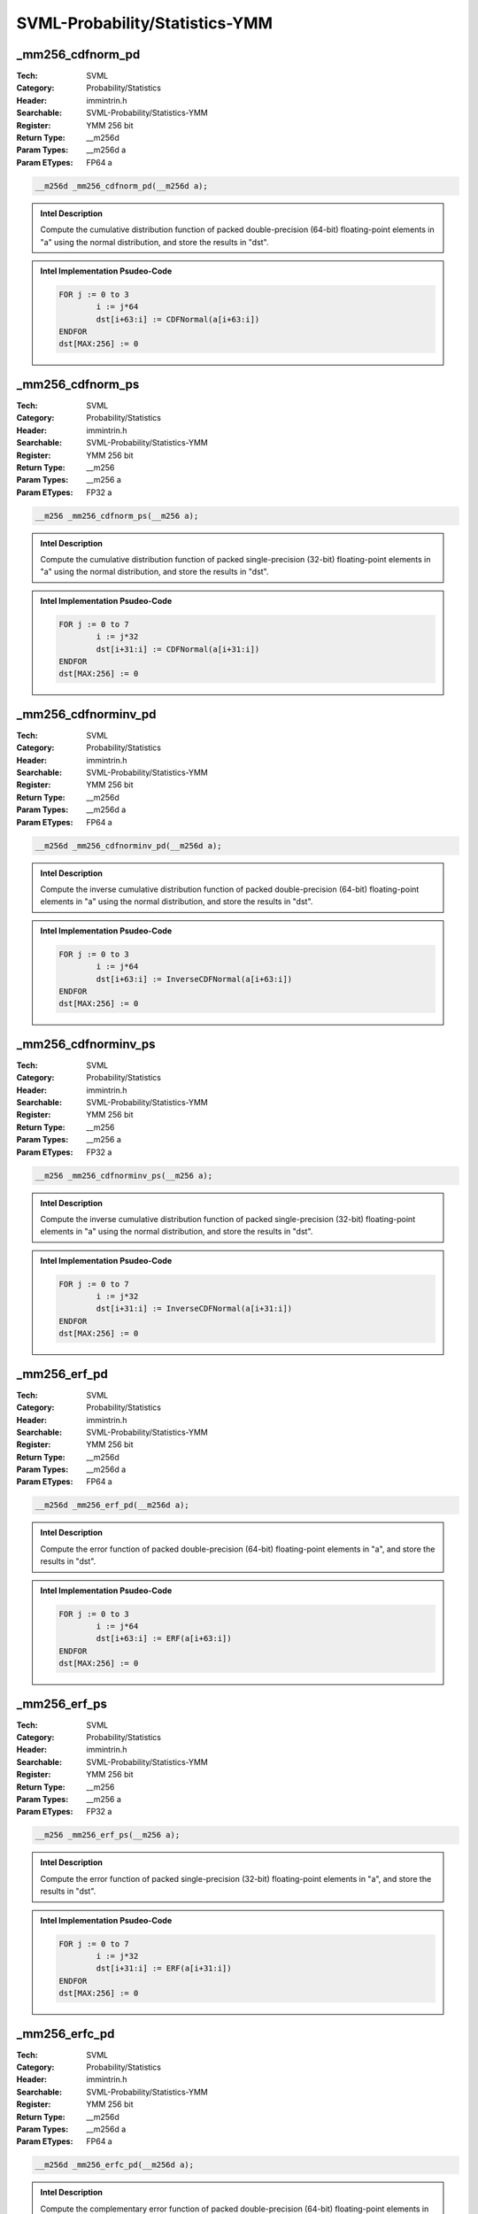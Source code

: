 SVML-Probability/Statistics-YMM
===============================

_mm256_cdfnorm_pd
-----------------
:Tech: SVML
:Category: Probability/Statistics
:Header: immintrin.h
:Searchable: SVML-Probability/Statistics-YMM
:Register: YMM 256 bit
:Return Type: __m256d
:Param Types:
    __m256d a
:Param ETypes:
    FP64 a

.. code-block:: C

    __m256d _mm256_cdfnorm_pd(__m256d a);

.. admonition:: Intel Description

    Compute the cumulative distribution function of packed double-precision (64-bit) floating-point elements in "a" using the normal distribution, and store the results in "dst".

.. admonition:: Intel Implementation Psudeo-Code

    .. code-block:: text

        FOR j := 0 to 3
        	i := j*64
        	dst[i+63:i] := CDFNormal(a[i+63:i])
        ENDFOR
        dst[MAX:256] := 0
        	

_mm256_cdfnorm_ps
-----------------
:Tech: SVML
:Category: Probability/Statistics
:Header: immintrin.h
:Searchable: SVML-Probability/Statistics-YMM
:Register: YMM 256 bit
:Return Type: __m256
:Param Types:
    __m256 a
:Param ETypes:
    FP32 a

.. code-block:: C

    __m256 _mm256_cdfnorm_ps(__m256 a);

.. admonition:: Intel Description

    Compute the cumulative distribution function of packed single-precision (32-bit) floating-point elements in "a" using the normal distribution, and store the results in "dst".

.. admonition:: Intel Implementation Psudeo-Code

    .. code-block:: text

        FOR j := 0 to 7
        	i := j*32
        	dst[i+31:i] := CDFNormal(a[i+31:i])
        ENDFOR
        dst[MAX:256] := 0
        	

_mm256_cdfnorminv_pd
--------------------
:Tech: SVML
:Category: Probability/Statistics
:Header: immintrin.h
:Searchable: SVML-Probability/Statistics-YMM
:Register: YMM 256 bit
:Return Type: __m256d
:Param Types:
    __m256d a
:Param ETypes:
    FP64 a

.. code-block:: C

    __m256d _mm256_cdfnorminv_pd(__m256d a);

.. admonition:: Intel Description

    Compute the inverse cumulative distribution function of packed double-precision (64-bit) floating-point elements in "a" using the normal distribution, and store the results in "dst".

.. admonition:: Intel Implementation Psudeo-Code

    .. code-block:: text

        FOR j := 0 to 3
        	i := j*64
        	dst[i+63:i] := InverseCDFNormal(a[i+63:i])
        ENDFOR
        dst[MAX:256] := 0
        	

_mm256_cdfnorminv_ps
--------------------
:Tech: SVML
:Category: Probability/Statistics
:Header: immintrin.h
:Searchable: SVML-Probability/Statistics-YMM
:Register: YMM 256 bit
:Return Type: __m256
:Param Types:
    __m256 a
:Param ETypes:
    FP32 a

.. code-block:: C

    __m256 _mm256_cdfnorminv_ps(__m256 a);

.. admonition:: Intel Description

    Compute the inverse cumulative distribution function of packed single-precision (32-bit) floating-point elements in "a" using the normal distribution, and store the results in "dst".

.. admonition:: Intel Implementation Psudeo-Code

    .. code-block:: text

        FOR j := 0 to 7
        	i := j*32
        	dst[i+31:i] := InverseCDFNormal(a[i+31:i])
        ENDFOR
        dst[MAX:256] := 0
        	

_mm256_erf_pd
-------------
:Tech: SVML
:Category: Probability/Statistics
:Header: immintrin.h
:Searchable: SVML-Probability/Statistics-YMM
:Register: YMM 256 bit
:Return Type: __m256d
:Param Types:
    __m256d a
:Param ETypes:
    FP64 a

.. code-block:: C

    __m256d _mm256_erf_pd(__m256d a);

.. admonition:: Intel Description

    Compute the error function of packed double-precision (64-bit) floating-point elements in "a", and store the results in "dst".

.. admonition:: Intel Implementation Psudeo-Code

    .. code-block:: text

        FOR j := 0 to 3
        	i := j*64
        	dst[i+63:i] := ERF(a[i+63:i])
        ENDFOR
        dst[MAX:256] := 0
        	

_mm256_erf_ps
-------------
:Tech: SVML
:Category: Probability/Statistics
:Header: immintrin.h
:Searchable: SVML-Probability/Statistics-YMM
:Register: YMM 256 bit
:Return Type: __m256
:Param Types:
    __m256 a
:Param ETypes:
    FP32 a

.. code-block:: C

    __m256 _mm256_erf_ps(__m256 a);

.. admonition:: Intel Description

    Compute the error function of packed single-precision (32-bit) floating-point elements in "a", and store the results in "dst".

.. admonition:: Intel Implementation Psudeo-Code

    .. code-block:: text

        FOR j := 0 to 7
        	i := j*32
        	dst[i+31:i] := ERF(a[i+31:i])
        ENDFOR
        dst[MAX:256] := 0
        	

_mm256_erfc_pd
--------------
:Tech: SVML
:Category: Probability/Statistics
:Header: immintrin.h
:Searchable: SVML-Probability/Statistics-YMM
:Register: YMM 256 bit
:Return Type: __m256d
:Param Types:
    __m256d a
:Param ETypes:
    FP64 a

.. code-block:: C

    __m256d _mm256_erfc_pd(__m256d a);

.. admonition:: Intel Description

    Compute the complementary error function of packed double-precision (64-bit) floating-point elements in "a", and store the results in "dst".

.. admonition:: Intel Implementation Psudeo-Code

    .. code-block:: text

        FOR j := 0 to 3
        	i := j*64
        	dst[i+63:i] := 1.0 - ERF(a[i+63:i])
        ENDFOR
        dst[MAX:256] := 0
        	

_mm256_erfc_ps
--------------
:Tech: SVML
:Category: Probability/Statistics
:Header: immintrin.h
:Searchable: SVML-Probability/Statistics-YMM
:Register: YMM 256 bit
:Return Type: __m256
:Param Types:
    __m256 a
:Param ETypes:
    FP32 a

.. code-block:: C

    __m256 _mm256_erfc_ps(__m256 a);

.. admonition:: Intel Description

    Compute the complementary error function of packed single-precision (32-bit) floating-point elements in "a", and store the results in "dst".

.. admonition:: Intel Implementation Psudeo-Code

    .. code-block:: text

        FOR j := 0 to 7
        	i := j*32
        	dst[i+63:i] := 1.0 - ERF(a[i+31:i])
        ENDFOR
        dst[MAX:256] := 0
        	

_mm256_erfcinv_pd
-----------------
:Tech: SVML
:Category: Probability/Statistics
:Header: immintrin.h
:Searchable: SVML-Probability/Statistics-YMM
:Register: YMM 256 bit
:Return Type: __m256d
:Param Types:
    __m256d a
:Param ETypes:
    FP64 a

.. code-block:: C

    __m256d _mm256_erfcinv_pd(__m256d a);

.. admonition:: Intel Description

    Compute the inverse complementary error function of packed double-precision (64-bit) floating-point elements in "a", and store the results in "dst".

.. admonition:: Intel Implementation Psudeo-Code

    .. code-block:: text

        FOR j := 0 to 3
        	i := j*64
        	dst[i+63:i] := 1.0 / (1.0 - ERF(a[i+63:i]))
        ENDFOR
        dst[MAX:256] := 0
        	

_mm256_erfcinv_ps
-----------------
:Tech: SVML
:Category: Probability/Statistics
:Header: immintrin.h
:Searchable: SVML-Probability/Statistics-YMM
:Register: YMM 256 bit
:Return Type: __m256
:Param Types:
    __m256 a
:Param ETypes:
    FP32 a

.. code-block:: C

    __m256 _mm256_erfcinv_ps(__m256 a);

.. admonition:: Intel Description

    Compute the inverse complementary error function of packed single-precision (32-bit) floating-point elements in "a", and store the results in "dst".

.. admonition:: Intel Implementation Psudeo-Code

    .. code-block:: text

        FOR j := 0 to 7
        	i := j*32
        	dst[i+63:i] := 1.0 / (1.0 - ERF(a[i+31:i]))
        ENDFOR
        dst[MAX:256] := 0
        	

_mm256_erfinv_pd
----------------
:Tech: SVML
:Category: Probability/Statistics
:Header: immintrin.h
:Searchable: SVML-Probability/Statistics-YMM
:Register: YMM 256 bit
:Return Type: __m256d
:Param Types:
    __m256d a
:Param ETypes:
    FP64 a

.. code-block:: C

    __m256d _mm256_erfinv_pd(__m256d a);

.. admonition:: Intel Description

    Compute the inverse error function of packed double-precision (64-bit) floating-point elements in "a", and store the results in "dst".

.. admonition:: Intel Implementation Psudeo-Code

    .. code-block:: text

        FOR j := 0 to 3
        	i := j*64
        	dst[i+63:i] := 1.0 / ERF(a[i+63:i])
        ENDFOR
        dst[MAX:256] := 0
        	

_mm256_erfinv_ps
----------------
:Tech: SVML
:Category: Probability/Statistics
:Header: immintrin.h
:Searchable: SVML-Probability/Statistics-YMM
:Register: YMM 256 bit
:Return Type: __m256
:Param Types:
    __m256 a
:Param ETypes:
    FP32 a

.. code-block:: C

    __m256 _mm256_erfinv_ps(__m256 a);

.. admonition:: Intel Description

    Compute the inverse error function of packed single-precision (32-bit) floating-point elements in "a", and store the results in "dst".

.. admonition:: Intel Implementation Psudeo-Code

    .. code-block:: text

        FOR j := 0 to 7
        	i := j*32
        	dst[i+63:i] := 1.0 / ERF(a[i+31:i])
        ENDFOR
        dst[MAX:256] := 0
        	

_mm256_cdfnorm_ph
-----------------
:Tech: SVML
:Category: Probability/Statistics
:Header: immintrin.h
:Searchable: SVML-Probability/Statistics-YMM
:Register: YMM 256 bit
:Return Type: __m256h
:Param Types:
    __m256h a
:Param ETypes:
    FP16 a

.. code-block:: C

    __m256h _mm256_cdfnorm_ph(__m256h a);

.. admonition:: Intel Description

    Compute the cumulative distribution function of packed half-precision (16-bit) floating-point elements in "a" using the normal distribution, and store the results in "dst".

.. admonition:: Intel Implementation Psudeo-Code

    .. code-block:: text

        FOR j := 0 to 15
        	i := j*16
        	dst[i+15:i] := CDFNormal(a[i+15:i])
        ENDFOR
        dst[MAX:256] := 0
        

_mm256_cdfnorminv_ph
--------------------
:Tech: SVML
:Category: Probability/Statistics
:Header: immintrin.h
:Searchable: SVML-Probability/Statistics-YMM
:Register: YMM 256 bit
:Return Type: __m256h
:Param Types:
    __m256h a
:Param ETypes:
    FP16 a

.. code-block:: C

    __m256h _mm256_cdfnorminv_ph(__m256h a);

.. admonition:: Intel Description

    Compute the inverse cumulative distribution function of packed half-precision (16-bit) floating-point elements in "a" using the normal distribution, and store the results in "dst".

.. admonition:: Intel Implementation Psudeo-Code

    .. code-block:: text

        FOR j := 0 to 15
        	i := j*16
        	dst[i+15:i] := InverseCDFNormal(a[i+15:i])
        ENDFOR
        dst[MAX:256] := 0
        

_mm256_erf_ph
-------------
:Tech: SVML
:Category: Probability/Statistics
:Header: immintrin.h
:Searchable: SVML-Probability/Statistics-YMM
:Register: YMM 256 bit
:Return Type: __m256h
:Param Types:
    __m256h a
:Param ETypes:
    FP16 a

.. code-block:: C

    __m256h _mm256_erf_ph(__m256h a);

.. admonition:: Intel Description

    Compute the error function of packed half-precision (16-bit) floating-point elements in "a", and store the results in "dst".

.. admonition:: Intel Implementation Psudeo-Code

    .. code-block:: text

        FOR j := 0 to 15
        	i := j*16
        	dst[i+15:i] := ERF(a[i+15:i])
        ENDFOR
        dst[MAX:256] := 0
        

_mm256_erfc_ph
--------------
:Tech: SVML
:Category: Probability/Statistics
:Header: immintrin.h
:Searchable: SVML-Probability/Statistics-YMM
:Register: YMM 256 bit
:Return Type: __m256h
:Param Types:
    __m256h a
:Param ETypes:
    FP16 a

.. code-block:: C

    __m256h _mm256_erfc_ph(__m256h a);

.. admonition:: Intel Description

    Compute the complementary error function of packed half-precision (16-bit) floating-point elements in "a", and store the results in "dst".

.. admonition:: Intel Implementation Psudeo-Code

    .. code-block:: text

        FOR j := 0 to 15
        	i := j*16
        	dst[i+15:i] := 1.0 - ERF(a[i+15:i])
        ENDFOR
        dst[MAX:256] := 0
        

_mm256_erfcinv_ph
-----------------
:Tech: SVML
:Category: Probability/Statistics
:Header: immintrin.h
:Searchable: SVML-Probability/Statistics-YMM
:Register: YMM 256 bit
:Return Type: __m256h
:Param Types:
    __m256h a
:Param ETypes:
    FP16 a

.. code-block:: C

    __m256h _mm256_erfcinv_ph(__m256h a);

.. admonition:: Intel Description

    Compute the inverse complementary error function of packed half-precision (16-bit) floating-point elements in "a", and store the results in "dst".

.. admonition:: Intel Implementation Psudeo-Code

    .. code-block:: text

        FOR j := 0 to 15
        	i := j*16
        	dst[i+15:i] := 1.0 / (1.0 - ERF(a[i+15:i]))
        ENDFOR
        dst[MAX:256] := 0
        

_mm256_erfinv_ph
----------------
:Tech: SVML
:Category: Probability/Statistics
:Header: immintrin.h
:Searchable: SVML-Probability/Statistics-YMM
:Register: YMM 256 bit
:Return Type: __m256h
:Param Types:
    __m256h a
:Param ETypes:
    FP16 a

.. code-block:: C

    __m256h _mm256_erfinv_ph(__m256h a);

.. admonition:: Intel Description

    Compute the inverse error function of packed half-precision (16-bit) floating-point elements in "a", and store the results in "dst".

.. admonition:: Intel Implementation Psudeo-Code

    .. code-block:: text

        FOR j := 0 to 15
        	i := j*16
        	dst[i+15:i] := 1.0 / ERF(a[i+15:i])
        ENDFOR
        dst[MAX:256] := 0
        

